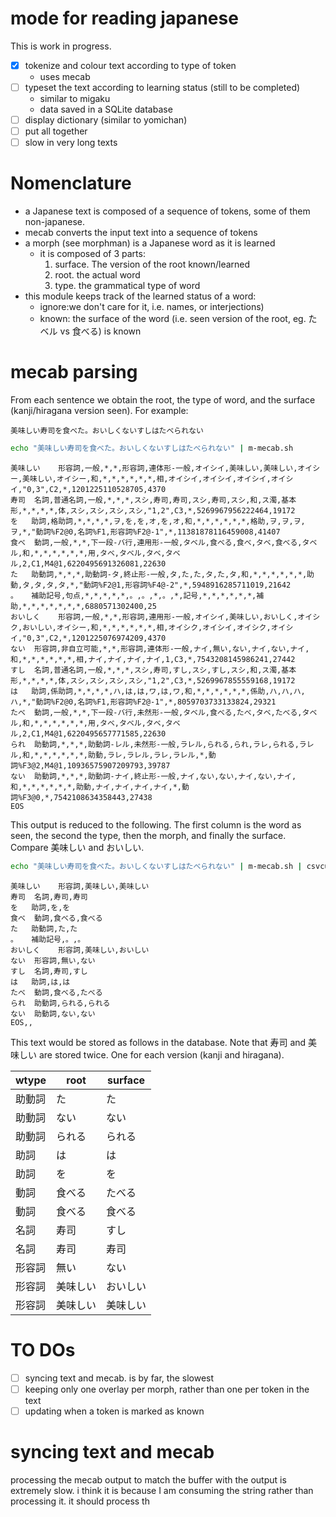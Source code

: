 * mode for reading japanese

This is work in progress.

- [X] tokenize and colour text according to type of token
  - uses mecab
- [ ] typeset the text according to learning status (still to be completed)
     - similar to migaku
     - data saved in a SQLite database
- [ ] display dictionary (similar to yomichan)
- [ ] put all together
- [ ] slow in very long texts 

* Nomenclature

- a Japanese text is composed of a sequence of tokens, some of them non-japanese.
- mecab converts the input text into a sequence of tokens
- a morph (see morphman) is a Japanese word as it is learned
  - it is composed of 3 parts:
    1. surface. The version of the root known/learned
    2. root. the actual word
    3. type. the grammatical type of word
- this module keeps track of the learned status of a word:
  - ignore:we don't care for it, i.e. names, or interjections)
  - known: the surface of the word (i.e. seen version of the root, eg. たベル vs 食べる) is known

* mecab parsing

From each sentence we obtain the root, the type of word, and the surface (kanji/hiragana version seen). For example:

#+begin_example
美味しい寿司を食べた。おいしくないすしはたべられない
#+end_example

#+name: mecab
#+begin_src bash :results verbatim :exports both
echo "美味しい寿司を食べた。おいしくないすしはたべられない" | m-mecab.sh
#+end_src

#+RESULTS:
#+begin_example
美味しい	形容詞,一般,*,*,形容詞,連体形-一般,オイシイ,美味しい,美味しい,オイシー,美味しい,オイシー,和,*,*,*,*,*,*,相,オイシイ,オイシイ,オイシイ,オイシイ,"0,3",C2,*,1201225110528705,4370
寿司	名詞,普通名詞,一般,*,*,*,スシ,寿司,寿司,スシ,寿司,スシ,和,ス濁,基本形,*,*,*,*,体,スシ,スシ,スシ,スシ,"1,2",C3,*,5269967956222464,19172
を	助詞,格助詞,*,*,*,*,ヲ,を,を,オ,を,オ,和,*,*,*,*,*,*,格助,ヲ,ヲ,ヲ,ヲ,*,"動詞%F2@0,名詞%F1,形容詞%F2@-1",*,11381878116459008,41407
食べ	動詞,一般,*,*,下一段-バ行,連用形-一般,タベル,食べる,食べ,タベ,食べる,タベル,和,*,*,*,*,*,*,用,タベ,タベル,タベ,タベル,2,C1,M4@1,6220495691326081,22630
た	助動詞,*,*,*,助動詞-タ,終止形-一般,タ,た,た,タ,た,タ,和,*,*,*,*,*,*,助動,タ,タ,タ,タ,*,"動詞%F2@1,形容詞%F4@-2",*,5948916285711019,21642
。	補助記号,句点,*,*,*,*,*,。,。,*,。,*,記号,*,*,*,*,*,*,補助,*,*,*,*,*,*,*,6880571302400,25
おいしく	形容詞,一般,*,*,形容詞,連用形-一般,オイシイ,美味しい,おいしく,オイシク,おいしい,オイシー,和,*,*,*,*,*,*,相,オイシク,オイシイ,オイシク,オイシイ,"0,3",C2,*,1201225076974209,4370
ない	形容詞,非自立可能,*,*,形容詞,連体形-一般,ナイ,無い,ない,ナイ,ない,ナイ,和,*,*,*,*,*,*,相,ナイ,ナイ,ナイ,ナイ,1,C3,*,7543208145986241,27442
すし	名詞,普通名詞,一般,*,*,*,スシ,寿司,すし,スシ,すし,スシ,和,ス濁,基本形,*,*,*,*,体,スシ,スシ,スシ,スシ,"1,2",C3,*,5269967855559168,19172
は	助詞,係助詞,*,*,*,*,ハ,は,は,ワ,は,ワ,和,*,*,*,*,*,*,係助,ハ,ハ,ハ,ハ,*,"動詞%F2@0,名詞%F1,形容詞%F2@-1",*,8059703733133824,29321
たべ	動詞,一般,*,*,下一段-バ行,未然形-一般,タベル,食べる,たべ,タベ,たべる,タベル,和,*,*,*,*,*,*,用,タベ,タベル,タベ,タベル,2,C1,M4@1,6220495657771585,22630
られ	助動詞,*,*,*,助動詞-レル,未然形-一般,ラレル,られる,られ,ラレ,られる,ラレル,和,*,*,*,*,*,*,助動,ラレ,ラレル,ラレ,ラレル,*,動詞%F3@2,M4@1,10936575907209793,39787
ない	助動詞,*,*,*,助動詞-ナイ,終止形-一般,ナイ,ない,ない,ナイ,ない,ナイ,和,*,*,*,*,*,*,助動,ナイ,ナイ,ナイ,ナイ,*,動詞%F3@0,*,7542108634358443,27438
EOS
#+end_example


This output is reduced to the following. The first column is the word as seen, the second the type, then the morph, and
finally the surface. Compare 美味しい and おいしい.

#+begin_src bash :results verbatim :exports both
echo "美味しい寿司を食べた。おいしくないすしはたべられない" | m-mecab.sh | csvcut -c 1,8,11
#+end_src

#+RESULTS:
#+begin_example
美味しい	形容詞,美味しい,美味しい
寿司	名詞,寿司,寿司
を	助詞,を,を
食べ	動詞,食べる,食べる
た	助動詞,た,た
。	補助記号,。,。
おいしく	形容詞,美味しい,おいしい
ない	形容詞,無い,ない
すし	名詞,寿司,すし
は	助詞,は,は
たべ	動詞,食べる,たべる
られ	助動詞,られる,られる
ない	助動詞,ない,ない
EOS,,
#+end_example


This text would be stored as follows in the database. Note that 寿司 and 美味しい are stored twice. One for each version (kanji and hiragana).


#+begin_src bash :results raw :exports results
echo "美味しい寿司を食べた。おいしくないすしはたべられない" | m-mecab.sh | csvcut -c 1,8,11 | csvcut -t -c 2 -u 3
#+end_src

| wtype  | root   | surface |
|--------+--------+---------|
| 助動詞  | た      | た       |
| 助動詞  | ない    | ない     |
| 助動詞  | られる  | られる   |
| 助詞    | は      | は       |
| 助詞    | を      | を       |
| 動詞    | 食べる  | たべる   |
| 動詞    | 食べる  | 食べる   |
| 名詞    | 寿司    | すし     |
| 名詞    | 寿司    | 寿司     |
| 形容詞  | 無い    | ない     |
| 形容詞  | 美味しい | おいしい  |
| 形容詞  | 美味しい | 美味しい  |



* TO DOs

- [ ] syncing text and mecab. is by far, the slowest
- [ ] keeping only one overlay per morph, rather than one per token in the text
- [ ] updating when a token is marked as known



* syncing text and mecab
    processing the mecab output to match the buffer with the output is extremely slow.
    i think it is because I am consuming the string rather than processing it.
    it should process th
 
  
